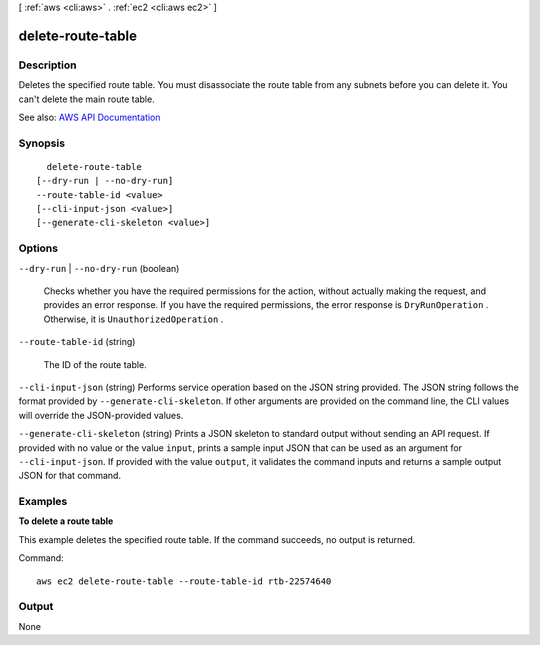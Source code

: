 [ :ref:`aws <cli:aws>` . :ref:`ec2 <cli:aws ec2>` ]

.. _cli:aws ec2 delete-route-table:


******************
delete-route-table
******************



===========
Description
===========



Deletes the specified route table. You must disassociate the route table from any subnets before you can delete it. You can't delete the main route table.



See also: `AWS API Documentation <https://docs.aws.amazon.com/goto/WebAPI/ec2-2016-11-15/DeleteRouteTable>`_


========
Synopsis
========

::

    delete-route-table
  [--dry-run | --no-dry-run]
  --route-table-id <value>
  [--cli-input-json <value>]
  [--generate-cli-skeleton <value>]




=======
Options
=======

``--dry-run`` | ``--no-dry-run`` (boolean)


  Checks whether you have the required permissions for the action, without actually making the request, and provides an error response. If you have the required permissions, the error response is ``DryRunOperation`` . Otherwise, it is ``UnauthorizedOperation`` .

  

``--route-table-id`` (string)


  The ID of the route table.

  

``--cli-input-json`` (string)
Performs service operation based on the JSON string provided. The JSON string follows the format provided by ``--generate-cli-skeleton``. If other arguments are provided on the command line, the CLI values will override the JSON-provided values.

``--generate-cli-skeleton`` (string)
Prints a JSON skeleton to standard output without sending an API request. If provided with no value or the value ``input``, prints a sample input JSON that can be used as an argument for ``--cli-input-json``. If provided with the value ``output``, it validates the command inputs and returns a sample output JSON for that command.



========
Examples
========

**To delete a route table**

This example deletes the specified route table. If the command succeeds, no output is returned.

Command::

  aws ec2 delete-route-table --route-table-id rtb-22574640


======
Output
======

None